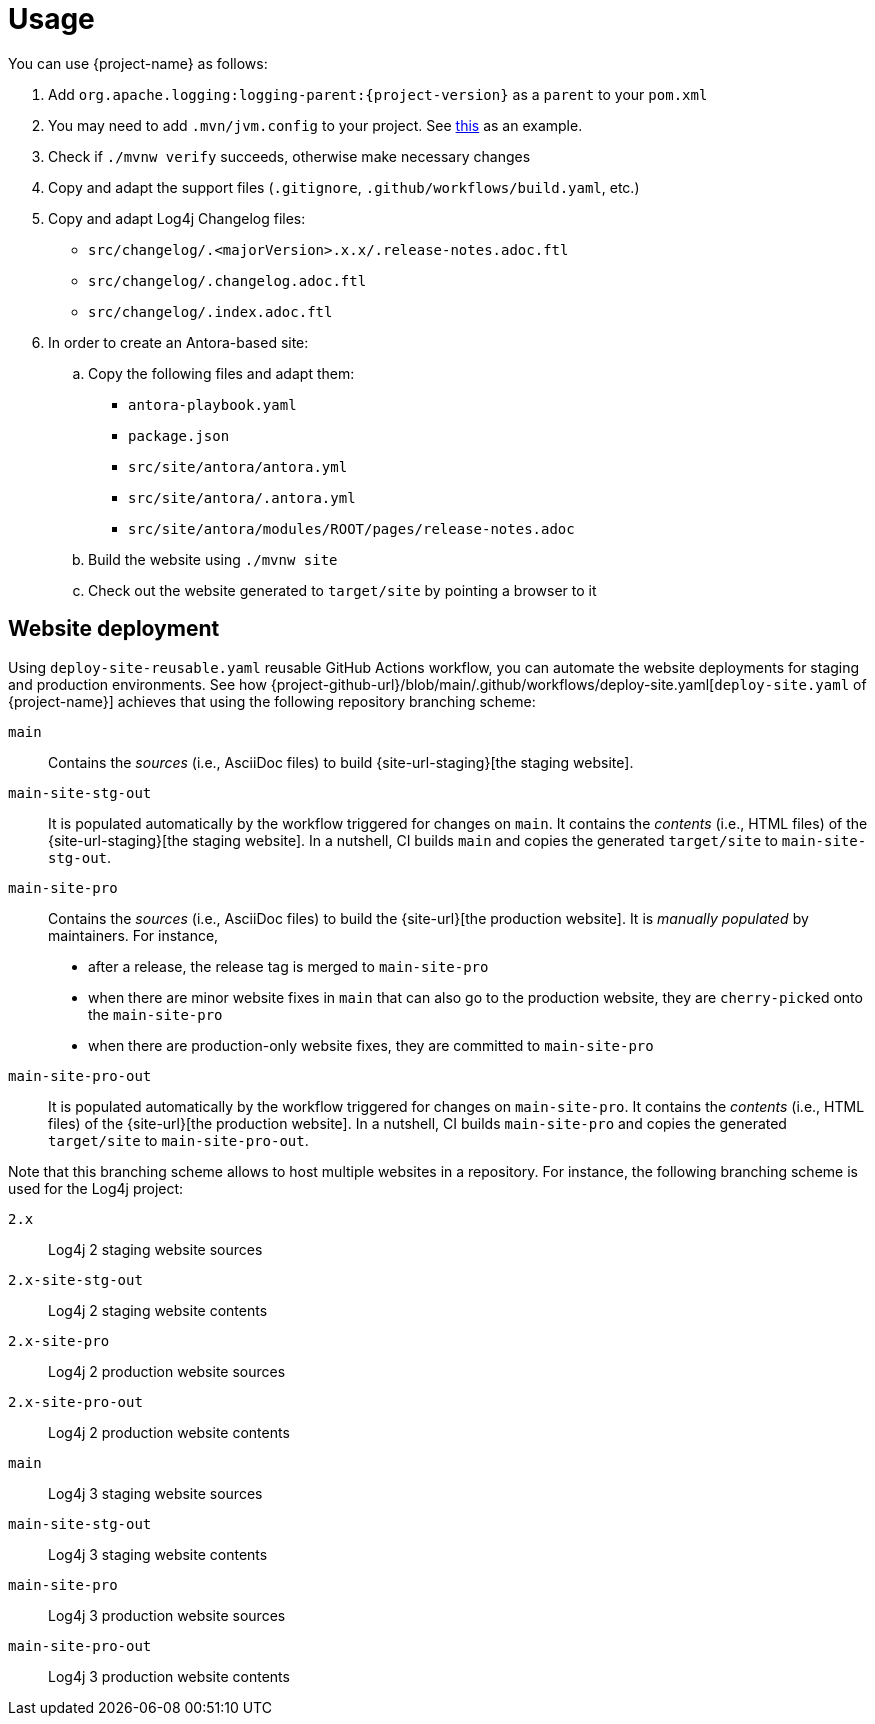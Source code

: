 ////
    Licensed to the Apache Software Foundation (ASF) under one or more
    contributor license agreements.  See the NOTICE file distributed with
    this work for additional information regarding copyright ownership.
    The ASF licenses this file to You under the Apache License, Version 2.0
    (the "License"); you may not use this file except in compliance with
    the License.  You may obtain a copy of the License at

         http://www.apache.org/licenses/LICENSE-2.0

    Unless required by applicable law or agreed to in writing, software
    distributed under the License is distributed on an "AS IS" BASIS,
    WITHOUT WARRANTIES OR CONDITIONS OF ANY KIND, either express or implied.
    See the License for the specific language governing permissions and
    limitations under the License.
////

= Usage

You can use {project-name} as follows:

. Add `org.apache.logging:logging-parent:{project-version}` as a `parent` to your `pom.xml`
. You may need to add `.mvn/jvm.config` to your project. See https://github.com/apache/logging-log4j2/blob/2.x/.mvn/jvm.config[this] as an example.
. Check if `./mvnw verify` succeeds, otherwise make necessary changes
. Copy and adapt the support files (`.gitignore`, `.github/workflows/build.yaml`, etc.)
. Copy and adapt Log4j Changelog files:
*** `src/changelog/.<majorVersion>.x.x/.release-notes.adoc.ftl`
*** `src/changelog/.changelog.adoc.ftl`
*** `src/changelog/.index.adoc.ftl`
. In order to create an Antora-based site:
.. Copy the following files and adapt them:
*** `antora-playbook.yaml`
*** `package.json`
*** `src/site/antora/antora.yml`
*** `src/site/antora/.antora.yml`
*** `src/site/antora/modules/ROOT/pages/release-notes.adoc`
.. Build the website using `./mvnw site`
.. Check out the website generated to `target/site` by pointing a browser to it

== Website deployment

Using `deploy-site-reusable.yaml` reusable GitHub Actions workflow, you can automate the website deployments for staging and production environments.
See how {project-github-url}/blob/main/.github/workflows/deploy-site.yaml[`deploy-site.yaml` of {project-name}] achieves that using the following repository branching scheme:

`main`::
Contains the _sources_ (i.e., AsciiDoc files) to build {site-url-staging}[the staging website].

`main-site-stg-out`::
It is populated automatically by the workflow triggered for changes on `main`.
It contains the _contents_ (i.e., HTML files) of the {site-url-staging}[the staging website].
In a nutshell, CI builds `main` and copies the generated `target/site` to `main-site-stg-out`.

`main-site-pro`::
Contains the _sources_ (i.e., AsciiDoc files) to build the {site-url}[the production website].
It is _manually populated_ by maintainers. For instance,
** after a release, the release tag is merged to `main-site-pro`
** when there are minor website fixes in `main` that can also go to the production website, they are ``cherry-pick``ed onto the `main-site-pro`
** when there are production-only website fixes, they are committed to `main-site-pro`

`main-site-pro-out`::
It is populated automatically by the workflow triggered for changes on `main-site-pro`.
It contains the _contents_ (i.e., HTML files) of the {site-url}[the production website].
In a nutshell, CI builds `main-site-pro` and copies the generated `target/site` to `main-site-pro-out`.

Note that this branching scheme allows to host multiple websites in a repository.
For instance, the following branching scheme is used for the Log4j project:

`2.x`:: Log4j 2 staging website sources
`2.x-site-stg-out`:: Log4j 2 staging website contents
`2.x-site-pro`:: Log4j 2 production website sources
`2.x-site-pro-out`:: Log4j 2 production website contents
`main`:: Log4j 3 staging website sources
`main-site-stg-out`:: Log4j 3 staging website contents
`main-site-pro`:: Log4j 3 production website sources
`main-site-pro-out`:: Log4j 3 production website contents
